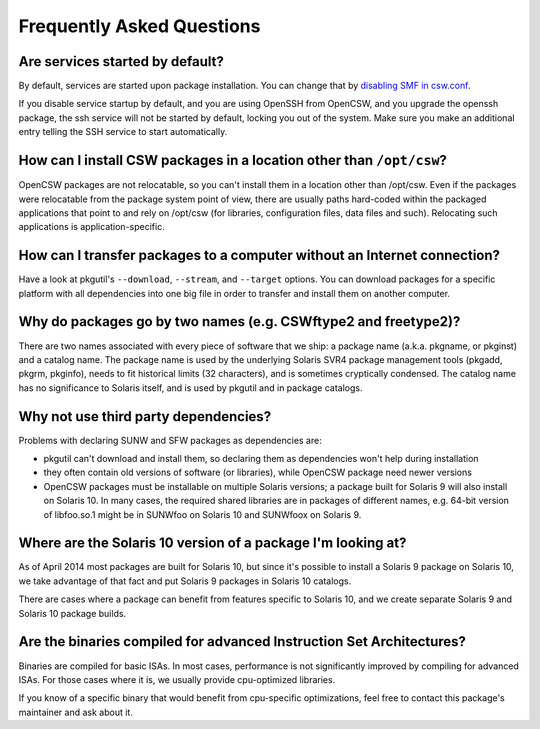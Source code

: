 --------------------------
Frequently Asked Questions
--------------------------

Are services started by default?
================================

By default, services are started upon package installation. You can change that
by `disabling SMF in csw.conf`_.

.. _disabling SMF in csw.conf:
   http://wiki.opencsw.org/cswclassutils-package#toc10

If you disable service startup by default, and you are using OpenSSH from
OpenCSW, and you upgrade the openssh package, the ssh service will not be
started by default, locking you out of the system. Make sure you make an
additional entry telling the SSH service to start automatically.

How can I install CSW packages in a location other than ``/opt/csw``?
=====================================================================

OpenCSW packages are not relocatable, so you can't install them in a location
other than /opt/csw. Even if the packages were relocatable from the package
system point of view, there are usually paths hard-coded within the packaged
applications that point to and rely on /opt/csw (for libraries, configuration
files, data files and such). Relocating such applications is
application-specific.

How can I transfer packages to a computer without an Internet connection?
=========================================================================

Have a look at pkgutil's ``--download``, ``--stream``, and ``--target``
options. You can download packages for a specific platform with all
dependencies into one big file in order to transfer and install them on another
computer.

Why do packages go by two names (e.g. CSWftype2 and freetype2)?
===============================================================

There are two names associated with every piece of software that we ship: a
package name (a.k.a. pkgname, or pkginst) and a catalog name. The package name
is used by the underlying Solaris SVR4 package management tools (pkgadd, pkgrm,
pkginfo), needs to fit historical limits (32 characters), and is sometimes
cryptically condensed. The catalog name has no significance to Solaris itself,
and is used by pkgutil and in package catalogs.

Why not use third party dependencies?
=====================================

Problems with declaring SUNW and SFW packages as dependencies are:

* pkgutil can't download and install them, so declaring them as dependencies
  won't help during installation
* they often contain old versions of software (or libraries), while OpenCSW
  package need newer versions
* OpenCSW packages must be installable on multiple Solaris versions; a package
  built for Solaris 9 will also install on Solaris 10. In many cases, the
  required shared libraries are in packages of different names, e.g. 64-bit
  version of libfoo.so.1 might be in SUNWfoo on Solaris 10 and SUNWfoox on
  Solaris 9.

Where are the Solaris 10 version of a package I'm looking at?
=============================================================

As of April 2014 most packages are built for Solaris 10, but since it's
possible to install a Solaris 9 package on Solaris 10, we take advantage of
that fact and put Solaris 9 packages in Solaris 10 catalogs.

There are cases where a package can benefit from features specific to Solaris
10, and we create separate Solaris 9 and Solaris 10 package builds.

Are the binaries compiled for advanced Instruction Set Architectures?
=====================================================================

Binaries are compiled for basic ISAs. In most cases, performance is not
significantly improved by compiling for advanced ISAs.  For those cases where
it is, we usually provide cpu-optimized libraries.

If you know of a specific binary that would benefit from cpu-specific
optimizations, feel free to contact this package's maintainer and ask about it.
